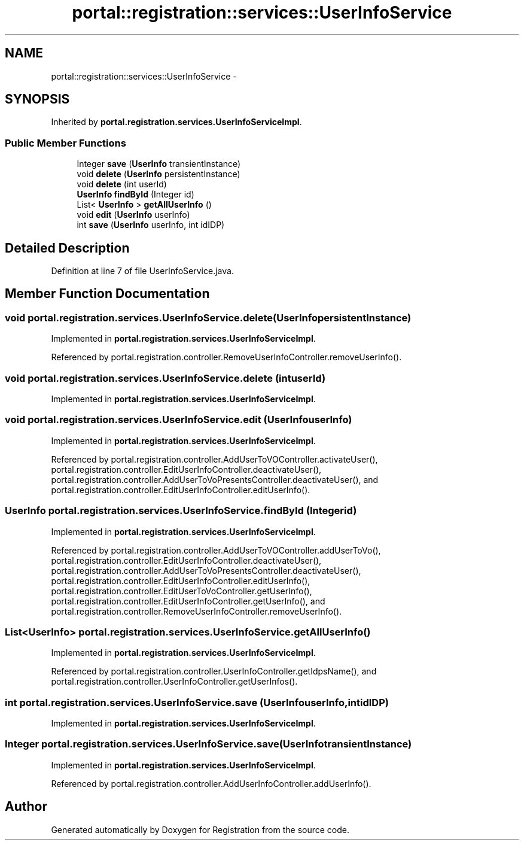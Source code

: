 .TH "portal::registration::services::UserInfoService" 3 "Wed Jul 13 2011" "Version 4" "Registration" \" -*- nroff -*-
.ad l
.nh
.SH NAME
portal::registration::services::UserInfoService \- 
.SH SYNOPSIS
.br
.PP
.PP
Inherited by \fBportal.registration.services.UserInfoServiceImpl\fP.
.SS "Public Member Functions"

.in +1c
.ti -1c
.RI "Integer \fBsave\fP (\fBUserInfo\fP transientInstance)"
.br
.ti -1c
.RI "void \fBdelete\fP (\fBUserInfo\fP persistentInstance)"
.br
.ti -1c
.RI "void \fBdelete\fP (int userId)"
.br
.ti -1c
.RI "\fBUserInfo\fP \fBfindById\fP (Integer id)"
.br
.ti -1c
.RI "List< \fBUserInfo\fP > \fBgetAllUserInfo\fP ()"
.br
.ti -1c
.RI "void \fBedit\fP (\fBUserInfo\fP userInfo)"
.br
.ti -1c
.RI "int \fBsave\fP (\fBUserInfo\fP userInfo, int idIDP)"
.br
.in -1c
.SH "Detailed Description"
.PP 
Definition at line 7 of file UserInfoService.java.
.SH "Member Function Documentation"
.PP 
.SS "void portal.registration.services.UserInfoService.delete (\fBUserInfo\fPpersistentInstance)"
.PP
Implemented in \fBportal.registration.services.UserInfoServiceImpl\fP.
.PP
Referenced by portal.registration.controller.RemoveUserInfoController.removeUserInfo().
.SS "void portal.registration.services.UserInfoService.delete (intuserId)"
.PP
Implemented in \fBportal.registration.services.UserInfoServiceImpl\fP.
.SS "void portal.registration.services.UserInfoService.edit (\fBUserInfo\fPuserInfo)"
.PP
Implemented in \fBportal.registration.services.UserInfoServiceImpl\fP.
.PP
Referenced by portal.registration.controller.AddUserToVOController.activateUser(), portal.registration.controller.EditUserInfoController.deactivateUser(), portal.registration.controller.AddUserToVoPresentsController.deactivateUser(), and portal.registration.controller.EditUserInfoController.editUserInfo().
.SS "\fBUserInfo\fP portal.registration.services.UserInfoService.findById (Integerid)"
.PP
Implemented in \fBportal.registration.services.UserInfoServiceImpl\fP.
.PP
Referenced by portal.registration.controller.AddUserToVOController.addUserToVo(), portal.registration.controller.EditUserInfoController.deactivateUser(), portal.registration.controller.AddUserToVoPresentsController.deactivateUser(), portal.registration.controller.EditUserInfoController.editUserInfo(), portal.registration.controller.EditUserToVoController.getUserInfo(), portal.registration.controller.EditUserInfoController.getUserInfo(), and portal.registration.controller.RemoveUserInfoController.removeUserInfo().
.SS "List<\fBUserInfo\fP> portal.registration.services.UserInfoService.getAllUserInfo ()"
.PP
Implemented in \fBportal.registration.services.UserInfoServiceImpl\fP.
.PP
Referenced by portal.registration.controller.UserInfoController.getIdpsName(), and portal.registration.controller.UserInfoController.getUserInfos().
.SS "int portal.registration.services.UserInfoService.save (\fBUserInfo\fPuserInfo, intidIDP)"
.PP
Implemented in \fBportal.registration.services.UserInfoServiceImpl\fP.
.SS "Integer portal.registration.services.UserInfoService.save (\fBUserInfo\fPtransientInstance)"
.PP
Implemented in \fBportal.registration.services.UserInfoServiceImpl\fP.
.PP
Referenced by portal.registration.controller.AddUserInfoController.addUserInfo().

.SH "Author"
.PP 
Generated automatically by Doxygen for Registration from the source code.
